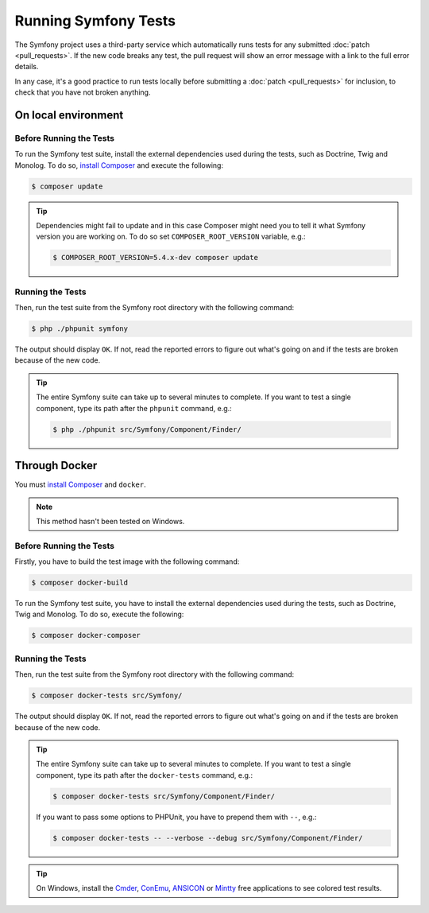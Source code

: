 .. _running-symfony2-tests:

Running Symfony Tests
=====================

The Symfony project uses a third-party service which automatically runs tests
for any submitted :doc:`patch <pull_requests>`. If the new code breaks any test,
the pull request will show an error message with a link to the full error details.

In any case, it's a good practice to run tests locally before submitting a
:doc:`patch <pull_requests>` for inclusion, to check that you have not broken anything.

.. _phpunit:
.. _dependencies_optional:

On local environment
--------------------

Before Running the Tests
~~~~~~~~~~~~~~~~~~~~~~~~

To run the Symfony test suite, install the external dependencies used during the
tests, such as Doctrine, Twig and Monolog. To do so,
`install Composer`_ and execute the following:

.. code-block:: terminal

    $ composer update

.. tip::

    Dependencies might fail to update and in this case Composer might need you to
    tell it what Symfony version you are working on.
    To do so set ``COMPOSER_ROOT_VERSION`` variable, e.g.:

    .. code-block:: terminal

        $ COMPOSER_ROOT_VERSION=5.4.x-dev composer update

.. _running:

Running the Tests
~~~~~~~~~~~~~~~~~

Then, run the test suite from the Symfony root directory with the following
command:

.. code-block:: terminal

    $ php ./phpunit symfony

The output should display ``OK``. If not, read the reported errors to figure out
what's going on and if the tests are broken because of the new code.

.. tip::

    The entire Symfony suite can take up to several minutes to complete. If you
    want to test a single component, type its path after the ``phpunit`` command,
    e.g.:

    .. code-block:: terminal

        $ php ./phpunit src/Symfony/Component/Finder/

Through Docker
--------------

You must `install Composer`_ and ``docker``.

.. note::

    This method hasn't been tested on Windows.

Before Running the Tests
~~~~~~~~~~~~~~~~~~~~~~~~

Firstly, you have to build the test image with the following command:

.. code-block:: terminal

    $ composer docker-build

To run the Symfony test suite, you have to install the external dependencies
used during the tests, such as Doctrine, Twig and Monolog.
To do so, execute the following:

.. code-block:: terminal

    $ composer docker-composer

Running the Tests
~~~~~~~~~~~~~~~~~

Then, run the test suite from the Symfony root directory with the following
command:

.. code-block:: terminal

    $ composer docker-tests src/Symfony/

The output should display ``OK``. If not, read the reported errors to figure out
what's going on and if the tests are broken because of the new code.

.. tip::

    The entire Symfony suite can take up to several minutes to complete. If you
    want to test a single component, type its path after the ``docker-tests`` command,
    e.g.:

    .. code-block:: terminal

        $ composer docker-tests src/Symfony/Component/Finder/

    If you want to pass some options to PHPUnit, you have to prepend them with ``--``,
    e.g.:

    .. code-block:: terminal

        $ composer docker-tests -- --verbose --debug src/Symfony/Component/Finder/

.. tip::

    On Windows, install the `Cmder`_, `ConEmu`_, `ANSICON`_ or `Mintty`_ free applications
    to see colored test results.

.. _`install Composer`: https://getcomposer.org/download/
.. _Cmder: https://cmder.net/
.. _ConEmu: https://conemu.github.io/
.. _ANSICON: https://github.com/adoxa/ansicon/releases
.. _Mintty: https://mintty.github.io/
